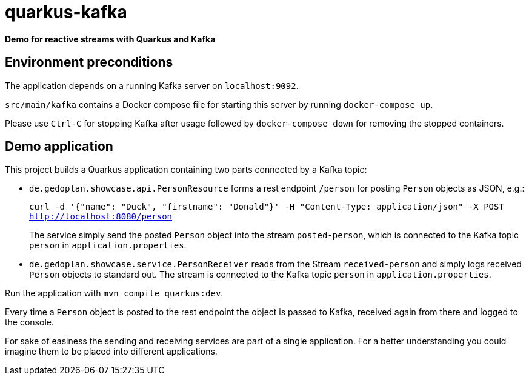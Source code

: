 = quarkus-kafka

*Demo for reactive streams with Quarkus and Kafka*

== Environment preconditions

The application depends on a running Kafka server on `localhost:9092`.

`src/main/kafka` contains a Docker compose file for starting this server by running `docker-compose up`.

Please use `Ctrl-C` for stopping Kafka after usage followed by `docker-compose down` for removing the stopped containers.

== Demo application

This project builds a Quarkus application containing two parts connected by a Kafka topic:

* `de.gedoplan.showcase.api.PersonResource` forms a rest endpoint `/person` for posting `Person` objects as JSON, e.g.:
+
`curl -d '{"name": "Duck", "firstname": "Donald"}' -H "Content-Type: application/json" -X POST http://localhost:8080/person`
+
The service simply send the posted `Person` object into the stream `posted-person`, which is connected to the Kafka topic `person` in `application.properties`.

* `de.gedoplan.showcase.service.PersonReceiver` reads from the Stream `received-person` and simply logs received `Person` objects to standard out. The stream is connected to the Kafka topic `person` in `application.properties`.

Run the application with `mvn compile quarkus:dev`.

Every time a `Person` object is posted to the rest endpoint the object is passed to Kafka, received again from there and logged to the console.

For sake of easiness the sending and receiving services are part of a single application. For a better understanding you could imagine them to be placed into different applications.